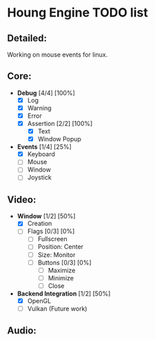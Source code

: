 * Houng Engine TODO list

** Detailed:

   Working on mouse events for linux.
  
** Core:

   - *Debug* [4/4] [100%]
     - [X] Log
     - [X] Warning
     - [X] Error
     - [X] Assertion [2/2] [100%]
       - [X] Text
       - [X] Window Popup
         
   - *Events* [1/4] [25%]
     - [X] Keyboard
     - [ ] Mouse
     - [ ] Window
     - [ ] Joystick

** Video:
   
   - *Window* [1/2] [50%]
     - [X] Creation
     - [ ] Flags [0/3] [0%]
       - [ ] Fullscreen
       - [ ] Position: Center
       - [ ] Size: Monitor
       - [ ] Buttons [0/3] [0%]
         - [ ] Maximize
         - [ ] Minimize
         - [ ] Close
         
   - *Backend Integration* [1/2] [50%]
     - [X] OpenGL
     - [ ] Vulkan (Future work)
         
** Audio:
